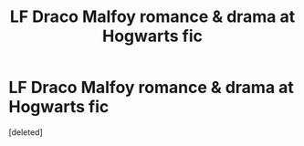 #+TITLE: LF Draco Malfoy romance & drama at Hogwarts fic

* LF Draco Malfoy romance & drama at Hogwarts fic
:PROPERTIES:
:Score: 2
:DateUnix: 1453952968.0
:DateShort: 2016-Jan-28
:FlairText: Request
:END:
[deleted]

